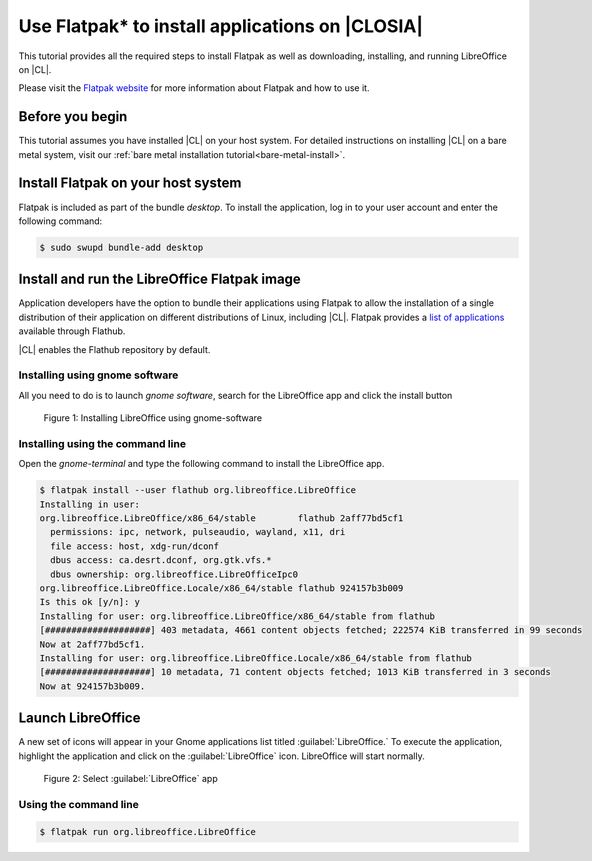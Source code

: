 .. _flatpak:

Use Flatpak\* to install applications on |CLOSIA|
#################################################

This tutorial provides all the required steps to install Flatpak as well as
downloading, installing, and running LibreOffice on |CL|.

Please visit the `Flatpak website`_ for more information about Flatpak and
how to use it.

Before you begin
================

This tutorial assumes you have installed |CL| on your host system.
For detailed instructions on installing |CL| on a bare metal system, visit
our :ref:`bare metal installation tutorial<bare-metal-install>`.

Install Flatpak on your host system
===================================

Flatpak is included as part of the bundle `desktop`. To install the
application, log in to your user account and enter the following command:

.. code-block:: console

   $ sudo swupd bundle-add desktop


Install and run the LibreOffice Flatpak image
=============================================

Application developers have the option to bundle their applications using
Flatpak to allow the installation of a single distribution of their
application on different distributions of Linux, including |CL|.
Flatpak provides a `list of applications`_ available through Flathub.

|CL| enables the Flathub repository by default.


Installing using gnome software
-------------------------------

All you need to do is to launch `gnome software`, search for the LibreOffice
app and click the install button

.. figure:: figures/01-install-libreoffice.gif
   :alt: install libreoffice step by step

   Figure 1: Installing LibreOffice using gnome-software



Installing using the command line
---------------------------------

Open the `gnome-terminal` and type the following command to install the
LibreOffice app.

.. code-block:: console

   $ flatpak install --user flathub org.libreoffice.LibreOffice
   Installing in user:
   org.libreoffice.LibreOffice/x86_64/stable        flathub 2aff77bd5cf1
     permissions: ipc, network, pulseaudio, wayland, x11, dri
     file access: host, xdg-run/dconf
     dbus access: ca.desrt.dconf, org.gtk.vfs.*
     dbus ownership: org.libreoffice.LibreOfficeIpc0
   org.libreoffice.LibreOffice.Locale/x86_64/stable flathub 924157b3b009
   Is this ok [y/n]: y
   Installing for user: org.libreoffice.LibreOffice/x86_64/stable from flathub
   [####################] 403 metadata, 4661 content objects fetched; 222574 KiB transferred in 99 seconds
   Now at 2aff77bd5cf1.
   Installing for user: org.libreoffice.LibreOffice.Locale/x86_64/stable from flathub
   [####################] 10 metadata, 71 content objects fetched; 1013 KiB transferred in 3 seconds
   Now at 924157b3b009.


Launch LibreOffice
==================
A new set of icons will appear in your Gnome applications list titled :guilabel:`LibreOffice.` To
execute the application, highlight the application and click on the :guilabel:`LibreOffice` icon.
LibreOffice will start normally.

.. figure:: figures/02-openlibreoffice.gif
   :alt: Opening LibreOffice app

   Figure 2: Select :guilabel:`LibreOffice` app

Using the command line
----------------------

.. code-block:: console

   $ flatpak run org.libreoffice.LibreOffice


.. _Flatpak website: http://flatpak.org

.. _list of applications: http://flatpak.org/apps.html

.. _download it here:
   http://download.documentfoundation.org/libreoffice/flatpak/latest/LibreOffice.flatpak

